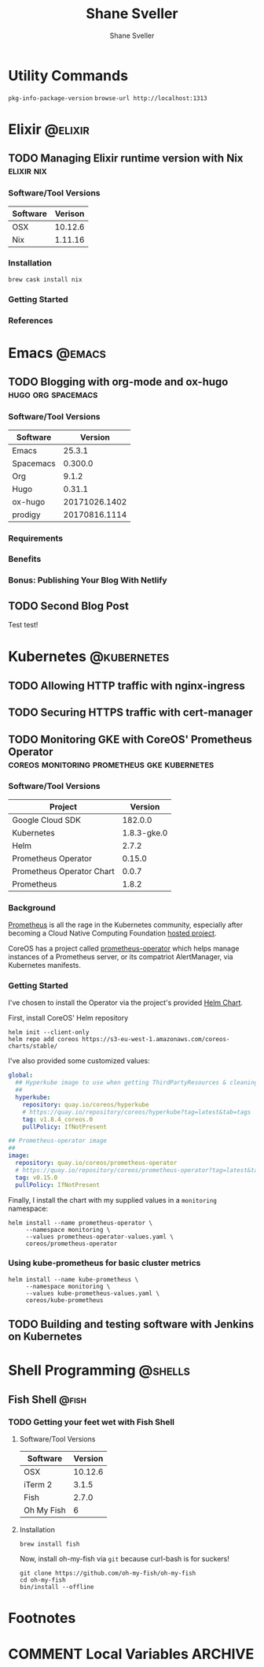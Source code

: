 #+TITLE: Shane Sveller
#+AUTHOR: Shane Sveller
#+HUGO_BASE_DIR: .
#+HUGO_SECTION: blog
#+HUGO_AUTO_SET_LASTMOD: t

* Utility Commands

~pkg-info-package-version~
~browse-url http://localhost:1313~

* Elixir                                                            :@elixir:
** TODO Managing Elixir runtime version with Nix                 :elixir:nix:
   :PROPERTIES:
   :EXPORT_AUTHOR: Shane Sveller
   :EXPORT_FILE_NAME: managing-elixir-runtime-version-with-nix
   :END:

*** Software/Tool Versions

| Software | Verison |
|----------+---------|
| OSX      | 10.12.6 |
| Nix      | 1.11.16 |

*** Installation

#+BEGIN_SRC shell-script
brew cask install nix
#+END_SRC

*** Getting Started

*** References


* Emacs                                                              :@emacs:
** TODO Blogging with org-mode and ox-hugo               :hugo:org:spacemacs:
   :PROPERTIES:
   :EXPORT_AUTHOR: Shane Sveller
   :EXPORT_DATE: 2017-12-12
   :EXPORT_FILE_NAME: blogging-with-org-mode-and-ox-hugo
   :EXPORT_HUGO_WEIGHT: auto
   :END:

*** Software/Tool Versions

| Software  |       Version |
|-----------+---------------|
| Emacs     |        25.3.1 |
| Spacemacs |       0.300.0 |
| Org       |         9.1.2 |
| Hugo      |        0.31.1 |
| ox-hugo   | 20171026.1402 |
| prodigy   | 20170816.1114 |

*** Requirements

*** Benefits

*** Bonus: Publishing Your Blog With Netlify

** TODO Second Blog Post
   :PROPERTIES:
   :EXPORT_AUTHOR: Shane Sveller
   :EXPORT_DATE: 2017-12-13
   :EXPORT_FILE_NAME: second-blog-post
   :EXPORT_HUGO_WEIGHT: auto
   :END:

Test test!
* Kubernetes                                                    :@kubernetes:
** TODO Allowing HTTP traffic with nginx-ingress
** TODO Securing HTTPS traffic with cert-manager
** TODO Monitoring GKE with CoreOS' Prometheus Operator :coreos:monitoring:prometheus:gke:kubernetes:
   :PROPERTIES:
   :EXPORT_AUTHOR: Shane Sveller
   :EXPORT_FILE_NAME: monitoring-gke-with-coreos-prometheus-operator
   :EXPORT_HUGO_WEIGHT: auto
   :END:

*** Software/Tool Versions

| Project                   |     Version |
|---------------------------+-------------|
| Google Cloud SDK          |     182.0.0 |
| Kubernetes                | 1.8.3-gke.0 |
| Helm                      |       2.7.2 |
| Prometheus Operator       |      0.15.0 |
| Prometheus Operator Chart |       0.0.7 |
| Prometheus                |       1.8.2 |

*** Background

[[https://prometheus.io/][Prometheus]] is all the rage in the Kubernetes community, especially after
becoming a Cloud Native Computing Foundation [[https://www.cncf.io/projects/][hosted project]].

CoreOS has a project called [[https://github.com/coreos/prometheus-operator][prometheus-operator]] which helps manage instances
of a Prometheus server, or its compatriot AlertManager, via Kubernetes manifests.

*** Getting Started

I've chosen to install the Operator via the project's provided [[https://github.com/coreos/prometheus-operator/tree/v0.15.0/helm/prometheus-operator][Helm Chart]].

First, install CoreOS' Helm repository

#+BEGIN_SRC shell-script
  helm init --client-only
  helm repo add coreos https://s3-eu-west-1.amazonaws.com/coreos-charts/stable/
#+END_SRC

I've also provided some customized values:

#+BEGIN_SRC yaml
  global:
    ## Hyperkube image to use when getting ThirdPartyResources & cleaning up
    ##
    hyperkube:
      repository: quay.io/coreos/hyperkube
      # https://quay.io/repository/coreos/hyperkube?tag=latest&tab=tags
      tag: v1.8.4_coreos.0
      pullPolicy: IfNotPresent

  ## Prometheus-operator image
  ##
  image:
    repository: quay.io/coreos/prometheus-operator
    # https://quay.io/repository/coreos/prometheus-operator?tag=latest&tab=tags
    tag: v0.15.0
    pullPolicy: IfNotPresent
#+END_SRC

Finally, I install the chart with my supplied values in a ~monitoring~ namespace:

#+BEGIN_SRC shell-script
  helm install --name prometheus-operator \
       --namespace monitoring \
       --values prometheus-operator-values.yaml \
       coreos/prometheus-operator
#+END_SRC

*** Using kube-prometheus for basic cluster metrics

#+BEGIN_SRC shell-script
  helm install --name kube-prometheus \
       --namespace monitoring \
       --values kube-prometheus-values.yaml \
       coreos/kube-prometheus
#+END_SRC

** TODO Building and testing software with Jenkins on Kubernetes
* Shell Programming                                                 :@shells:
** Fish Shell                                                         :@fish:
*** TODO Getting your feet wet with Fish Shell
   :PROPERTIES:
   :EXPORT_AUTHOR: Shane Sveller
   :EXPORT_FILE_NAME: getting-your-feet-wet-with-fish-shell
   :EXPORT_HUGO_WEIGHT: auto
   :END:

**** Software/Tool Versions

| Software   | Version |
|------------+---------|
| OSX        | 10.12.6 |
| iTerm 2    |   3.1.5 |
| Fish       |   2.7.0 |
| Oh My Fish |       6 |

**** Installation

#+BEGIN_SRC shell-script
  brew install fish
#+END_SRC

Now, install oh-my-fish via ~git~ because curl-bash is for suckers!

#+BEGIN_SRC shell-script
  git clone https://github.com/oh-my-fish/oh-my-fish
  cd oh-my-fish
  bin/install --offline
#+END_SRC

* Footnotes
* COMMENT Local Variables                                                   :ARCHIVE:
# Local Variables:
# eval: (add-hook 'after-save-hook #'org-hugo-export-subtree-to-md-after-save :append :local)
# End:
